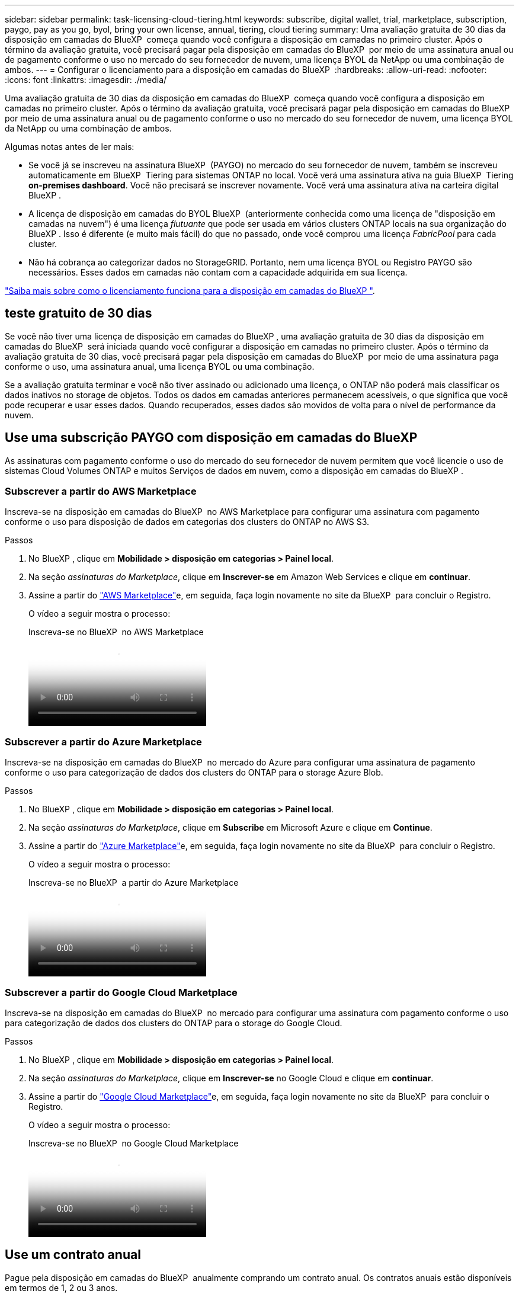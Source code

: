 ---
sidebar: sidebar 
permalink: task-licensing-cloud-tiering.html 
keywords: subscribe, digital wallet, trial, marketplace, subscription, paygo, pay as you go, byol, bring your own license, annual, tiering, cloud tiering 
summary: Uma avaliação gratuita de 30 dias da disposição em camadas do BlueXP  começa quando você configura a disposição em camadas no primeiro cluster. Após o término da avaliação gratuita, você precisará pagar pela disposição em camadas do BlueXP  por meio de uma assinatura anual ou de pagamento conforme o uso no mercado do seu fornecedor de nuvem, uma licença BYOL da NetApp ou uma combinação de ambos. 
---
= Configurar o licenciamento para a disposição em camadas do BlueXP 
:hardbreaks:
:allow-uri-read: 
:nofooter: 
:icons: font
:linkattrs: 
:imagesdir: ./media/


[role="lead"]
Uma avaliação gratuita de 30 dias da disposição em camadas do BlueXP  começa quando você configura a disposição em camadas no primeiro cluster. Após o término da avaliação gratuita, você precisará pagar pela disposição em camadas do BlueXP  por meio de uma assinatura anual ou de pagamento conforme o uso no mercado do seu fornecedor de nuvem, uma licença BYOL da NetApp ou uma combinação de ambos.

Algumas notas antes de ler mais:

* Se você já se inscreveu na assinatura BlueXP  (PAYGO) no mercado do seu fornecedor de nuvem, também se inscreveu automaticamente em BlueXP  Tiering para sistemas ONTAP no local. Você verá uma assinatura ativa na guia BlueXP  Tiering *on-premises dashboard*. Você não precisará se inscrever novamente. Você verá uma assinatura ativa na carteira digital BlueXP .
* A licença de disposição em camadas do BYOL BlueXP  (anteriormente conhecida como uma licença de "disposição em camadas na nuvem") é uma licença _flutuante_ que pode ser usada em vários clusters ONTAP locais na sua organização do BlueXP . Isso é diferente (e muito mais fácil) do que no passado, onde você comprou uma licença _FabricPool_ para cada cluster.
* Não há cobrança ao categorizar dados no StorageGRID. Portanto, nem uma licença BYOL ou Registro PAYGO são necessários. Esses dados em camadas não contam com a capacidade adquirida em sua licença.


link:concept-cloud-tiering.html#pricing-and-licenses["Saiba mais sobre como o licenciamento funciona para a disposição em camadas do BlueXP "].



== teste gratuito de 30 dias

Se você não tiver uma licença de disposição em camadas do BlueXP , uma avaliação gratuita de 30 dias da disposição em camadas do BlueXP  será iniciada quando você configurar a disposição em camadas no primeiro cluster. Após o término da avaliação gratuita de 30 dias, você precisará pagar pela disposição em camadas do BlueXP  por meio de uma assinatura paga conforme o uso, uma assinatura anual, uma licença BYOL ou uma combinação.

Se a avaliação gratuita terminar e você não tiver assinado ou adicionado uma licença, o ONTAP não poderá mais classificar os dados inativos no storage de objetos. Todos os dados em camadas anteriores permanecem acessíveis, o que significa que você pode recuperar e usar esses dados. Quando recuperados, esses dados são movidos de volta para o nível de performance da nuvem.



== Use uma subscrição PAYGO com disposição em camadas do BlueXP 

As assinaturas com pagamento conforme o uso do mercado do seu fornecedor de nuvem permitem que você licencie o uso de sistemas Cloud Volumes ONTAP e muitos Serviços de dados em nuvem, como a disposição em camadas do BlueXP .



=== Subscrever a partir do AWS Marketplace

Inscreva-se na disposição em camadas do BlueXP  no AWS Marketplace para configurar uma assinatura com pagamento conforme o uso para disposição de dados em categorias dos clusters do ONTAP no AWS S3.

[[subscribe-aws]]
.Passos
. No BlueXP , clique em *Mobilidade > disposição em categorias > Painel local*.
. Na seção _assinaturas do Marketplace_, clique em *Inscrever-se* em Amazon Web Services e clique em *continuar*.
. Assine a partir do https://aws.amazon.com/marketplace/pp/prodview-oorxakq6lq7m4["AWS Marketplace"^]e, em seguida, faça login novamente no site da BlueXP  para concluir o Registro.
+
O vídeo a seguir mostra o processo:

+
.Inscreva-se no BlueXP  no AWS Marketplace
video::096e1740-d115-44cf-8c27-b051011611eb[panopto]




=== Subscrever a partir do Azure Marketplace

Inscreva-se na disposição em camadas do BlueXP  no mercado do Azure para configurar uma assinatura de pagamento conforme o uso para categorização de dados dos clusters do ONTAP para o storage Azure Blob.

[[subscribe-azure]]
.Passos
. No BlueXP , clique em *Mobilidade > disposição em categorias > Painel local*.
. Na seção _assinaturas do Marketplace_, clique em *Subscribe* em Microsoft Azure e clique em *Continue*.
. Assine a partir do https://azuremarketplace.microsoft.com/en-us/marketplace/apps/netapp.cloud-manager?tab=Overview["Azure Marketplace"^]e, em seguida, faça login novamente no site da BlueXP  para concluir o Registro.
+
O vídeo a seguir mostra o processo:

+
.Inscreva-se no BlueXP  a partir do Azure Marketplace
video::b7e97509-2ecf-4fa0-b39b-b0510109a318[panopto]




=== Subscrever a partir do Google Cloud Marketplace

Inscreva-se na disposição em camadas do BlueXP  no mercado para configurar uma assinatura com pagamento conforme o uso para categorização de dados dos clusters do ONTAP para o storage do Google Cloud.

[[subscribe-gcp]]
.Passos
. No BlueXP , clique em *Mobilidade > disposição em categorias > Painel local*.
. Na seção _assinaturas do Marketplace_, clique em *Inscrever-se* no Google Cloud e clique em *continuar*.
. Assine a partir do https://console.cloud.google.com/marketplace/details/netapp-cloudmanager/cloud-manager?supportedpurview=project["Google Cloud Marketplace"^]e, em seguida, faça login novamente no site da BlueXP  para concluir o Registro.
+
O vídeo a seguir mostra o processo:

+
.Inscreva-se no BlueXP  no Google Cloud Marketplace
video::373b96de-3691-4d84-b3f3-b05101161638[panopto]




== Use um contrato anual

Pague pela disposição em camadas do BlueXP  anualmente comprando um contrato anual. Os contratos anuais estão disponíveis em termos de 1, 2 ou 3 anos.

Ao categorizar dados inativos na AWS, você pode assinar um contrato anual do https://aws.amazon.com/marketplace/pp/prodview-q7dg6zwszplri["Página do AWS Marketplace"^]. Se você quiser usar essa opção, configure sua assinatura na página do Marketplace e, em seguida https://docs.netapp.com/us-en/bluexp-setup-admin/task-adding-aws-accounts.html#associate-an-aws-subscription["Associe a assinatura às suas credenciais da AWS"^], .

Ao categorizar dados inativos no Azure, você pode assinar um contrato anual do https://azuremarketplace.microsoft.com/en-us/marketplace/apps/netapp.netapp-bluexp["Página do Azure Marketplace"^]. Se você quiser usar essa opção, configure sua assinatura na página do Marketplace e, em seguida https://docs.netapp.com/us-en/bluexp-setup-admin/task-adding-azure-accounts.html#subscribe["Associe a assinatura às suas credenciais do Azure"^], .

Atualmente, os contratos anuais não são compatíveis com a disposição em categorias no Google Cloud.



== Use uma licença BYOL em camadas da BlueXP 

As licenças bring-your-own da NetApp fornecem termos de 1, 2 ou 3 anos. A licença BYOL *BlueXP  Tiering* (anteriormente conhecida como uma licença de "disposição em camadas na nuvem") é uma licença _flutuante_ que você pode usar em vários clusters ONTAP locais em sua organização do BlueXP . A capacidade total de disposição em camadas definida na sua licença de disposição em camadas do BlueXP  é compartilhada entre *todos* dos clusters no local, facilitando o licenciamento e a renovação iniciais. A capacidade mínima para uma licença BYOL em camadas começa em 10 TIB.

Se você não tiver uma licença de disposição em camadas do BlueXP , entre em Contato conosco para comprar uma:

* O NetApp.com está sujeito a licenciamento[Enviar e-mail para comprar uma licença].
* Clique no ícone de bate-papo no canto inferior direito do BlueXP  para solicitar uma licença.


Opcionalmente, se você tiver uma licença não atribuída baseada em nó para o Cloud Volumes ONTAP que não usará, poderá convertê-la em uma licença de disposição em camadas do BlueXP  com a mesma equivalência em dólar e a mesma data de expiração. https://docs.netapp.com/us-en/bluexp-cloud-volumes-ontap/task-manage-node-licenses.html#exchange-unassigned-node-based-licenses["Acesse aqui para obter detalhes"^].

Você usa a página da carteira digital do BlueXP  para gerenciar as licenças BYOL em camadas do BlueXP . Você pode adicionar novas licenças e atualizar as licenças existentes.



=== BlueXP  disposição em camadas no licenciamento BYOL a partir de 2021

A nova licença *BlueXP  Tiering* foi introduzida em agosto de 2021 para configurações de disposição em camadas compatíveis com o BlueXP  usando o serviço BlueXP  Tiering. O BlueXP  atualmente oferece suporte à disposição em camadas no seguinte storage de nuvem: Amazon S3, storage de Blob do Azure, Google Cloud Storage, NetApp StorageGRID e storage de objetos compatível com S3.

A licença *FabricPool* que você pode ter usado no passado para categorizar dados ONTAP on-premises na nuvem está sendo retida apenas para implantações ONTAP em sites que não têm acesso à Internet (também conhecidos como "dark sites") e para categorizar configurações no armazenamento de objetos em nuvem. Se você estiver usando esse tipo de configuração, instale uma licença do FabricPool em cada cluster usando o Gerenciador do sistema ou a CLI do ONTAP.


TIP: Observe que a disposição em categorias no StorageGRID não exige uma licença de disposição em camadas do FabricPool ou do BlueXP .

Se você estiver usando o licenciamento do FabricPool, não será afetado até que sua licença do FabricPool atinja a data de expiração ou a capacidade máxima. Entre em Contato com a NetApp quando precisar atualizar sua licença ou anterior para garantir que não haja interrupção na capacidade de categorizar dados na nuvem.

* Se você estiver usando uma configuração compatível com o BlueXP , suas licenças do FabricPool serão convertidas em licenças de disposição em camadas do BlueXP  e aparecerão na carteira digital do BlueXP . Quando essas licenças iniciais expirarem, você precisará atualizar as licenças de disposição em camadas do BlueXP .
* Se você estiver usando uma configuração que não é suportada no BlueXP , continuará usando uma licença do FabricPool. https://docs.netapp.com/us-en/ontap/cloud-install-fabricpool-task.html["Veja como licenciar a disposição em camadas usando o System Manager"^].


Aqui estão algumas coisas que você precisa saber sobre as duas licenças:

[cols="50,50"]
|===
| Licença de disposição em camadas do BlueXP  | Licença FabricPool 


| É uma licença _flutuante_ que você pode usar em vários clusters ONTAP on-premises. | É uma licença por cluster que você compra e licencia para _every_ cluster. 


| Está registado na carteira digital BlueXP . | Ela é aplicada a clusters individuais usando o System Manager ou a CLI do ONTAP. 


| O gerenciamento e a configuração de disposição em camadas são feitos pelo serviço de disposição em camadas do BlueXP  no BlueXP . | O gerenciamento e a configuração de disposição em camadas são feitos pelo System Manager ou pela CLI do ONTAP. 


| Uma vez configurado, você pode usar o serviço de disposição em camadas sem licença por 30 dias usando a avaliação gratuita. | Uma vez configurado, você pode categorizar os primeiros 10 TB de dados gratuitamente. 
|===


=== Gerenciar as licenças de disposição em camadas do BlueXP 

Se o seu prazo licenciado estiver próximo à data de expiração ou se a sua capacidade licenciada estiver atingindo o limite, você será notificado em BlueXP  Tiering, bem como em carteira digital.

Você pode atualizar as licenças existentes, exibir o status da licença e adicionar novas licenças através da carteira digital BlueXP . https://docs.netapp.com/us-en/bluexp-digital-wallet/task-manage-data-services-licenses.html["Saiba mais sobre como gerenciar licenças na carteira digital"^].



== Aplicar licenças de disposição em camadas do BlueXP  aos clusters em configurações especiais

Os clusters do ONTAP nas configurações a seguir podem usar as licenças de disposição em camadas do BlueXP , mas a licença deve ser aplicada de maneira diferente dos clusters de nó único, clusters configurados de HA, clusters em configurações de disposição em camadas espelhadas e configurações do MetroCluster usando o espelhamento do FabricPool:

* Clusters que são dispostos em camadas no IBM Cloud Object Storage
* Clusters que são instalados em "locais escuros"




=== Processo para clusters existentes que têm uma licença FabricPool

Quando você link:task-managing-tiering.html#discovering-additional-clusters-from-bluexp-tiering["Descubra qualquer um desses tipos de cluster especiais na disposição em camadas do BlueXP "], a disposição em camadas do BlueXP  reconhece a licença do FabricPool e a adiciona à carteira digital do BlueXP . Esses clusters continuarão a dispor os dados em camadas como de costume. Quando a licença do FabricPool expirar, você precisará comprar uma licença de disposição em camadas do BlueXP .



=== Processo para clusters recém-criados

Ao descobrir clusters típicos em disposição em camadas do BlueXP , você configurará a disposição em camadas usando a interface de disposição em camadas do BlueXP . Nesses casos, as seguintes ações acontecem:

. A licença de disposição em camadas do BlueXP  "pai" controla a capacidade que está sendo usada para disposição em camadas por todos os clusters para garantir que haja capacidade suficiente na licença. A capacidade total licenciada e a data de expiração são mostradas na carteira digital da BlueXP .
. Uma licença de disposição em camadas "filho" é instalada automaticamente em cada cluster para se comunicar com a licença "pai".



NOTE: A capacidade licenciada e a data de expiração mostradas no Gerenciador de sistema ou na CLI do ONTAP para a licença "filho" não são as informações reais, portanto, não se preocupe se as informações não forem as mesmas. Esses valores são gerenciados internamente pelo software de disposição em camadas da BlueXP . A informação real é rastreada na carteira digital BlueXP .

Para as duas configurações listadas acima, você precisará configurar a disposição em camadas usando o Gerenciador do sistema ou a CLI do ONTAP (não usando a interface de disposição em camadas do BlueXP ). Então, nesses casos, você precisará enviar a licença "filho" para esses clusters manualmente a partir da interface de disposição em camadas do BlueXP .

Observe que, como os dados são categorizados em dois locais de armazenamento de objetos diferentes para configurações do Tiering Mirror, você precisará adquirir uma licença com capacidade suficiente para separar os dados em categorias em ambos os locais.

.Passos
. Instale e configure clusters do ONTAP usando o Gerenciador do sistema ou a CLI do ONTAP.
+
Não configure a disposição em camadas neste momento.

. link:task-licensing-cloud-tiering.html#use-a-bluexp-tiering-byol-license["Compre uma licença de disposição em camadas do BlueXP "] para a capacidade necessária para o novo cluster, ou clusters.
. Em BlueXP link:task-licensing-cloud-tiering.html#add-bluexp-tiering-byol-licenses-to-your-account["Adicione a licença à carteira digital BlueXP "], .
. Na disposição em camadas do BlueXP link:task-managing-tiering.html#discovering-additional-clusters-from-bluexp-tiering["descubra os novos clusters"], .
. Na página clusters, clique image:screenshot_horizontal_more_button.gif["Ícone mais"] em para o cluster e selecione *Deploy License*.
+
image:screenshot_tiering_deploy_license.png["Uma captura de tela mostrando como implantar uma licença de disposição em camadas em um cluster do ONTAP."]

. Na caixa de diálogo _Deploy License_, clique em *Deploy*.
+
A licença filho é implantada no cluster do ONTAP.

. Retorne ao Gerenciador do sistema ou à CLI do ONTAP e configure sua configuração de disposição em categorias.
+
https://docs.netapp.com/us-en/ontap/fabricpool/manage-mirrors-task.html["Informações de configuração do espelho FabricPool"]

+
https://docs.netapp.com/us-en/ontap/fabricpool/setup-object-stores-mcc-task.html["Informações de configuração do FabricPool MetroCluster"]

+
https://docs.netapp.com/us-en/ontap/fabricpool/setup-ibm-object-storage-cloud-tier-task.html["Disposição em camadas nas informações do IBM Cloud Object Storage"]


